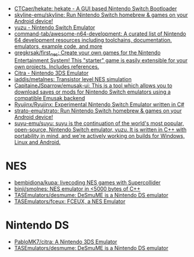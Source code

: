 - [[https://github.com/CTCaer/hekate][CTCaer/hekate: hekate - A GUI based Nintendo Switch Bootloader]]
- [[https://github.com/skyline-emu/skyline][skyline-emu/skyline: Run Nintendo Switch homebrew & games on your Android device!]]
- [[https://yuzu-emu.org/][yuzu - Nintendo Switch Emulator]]
- [[https://github.com/command-tab/awesome-n64-development][command-tab/awesome-n64-development: A curated list of Nintendo 64 development resources including toolchains, documentation, emulators, example code, and more]]
- [[https://github.com/gregkrsak/first_nes][gregkrsak/first_nes: Create your own games for the Nintendo Entertainment System! This "starter" game is easily extensible for your own projects. Includes references.]]
- [[https://citra-emu.org/][Citra - Nintendo 3DS Emulator]]
- [[https://github.com/iaddis/metalnes][iaddis/metalnes: Transistor level NES simulation]]
- [[https://github.com/CapitaineJSparrow/emusak-ui][CapitaineJSparrow/emusak-ui: This is a tool which allows you to download saves or mods for Nintendo Switch emulators using a compatible Emusak backend]]
- [[https://github.com/Ryujinx/Ryujinx][Ryujinx/Ryujinx: Experimental Nintendo Switch Emulator written in C#]]
- [[https://github.com/strato-emu/strato][strato-emu/strato: Run Nintendo Switch homebrew & games on your Android device!]]
- [[https://github.com/suyu-emu/suyu][suyu-emu/suyu: suyu is the continuation of the world's most popular, open-source, Nintendo Switch emulator, yuzu. It is written in C++ with portability in mind, and we're actively working on builds for Windows, Linux and Android.]]

* NES
- [[https://github.com/bembidiona/kupa][bembidiona/kupa: livecoding NES games with Supercollider]]
- [[https://github.com/binji/smolnes][binji/smolnes: NES emulator in <5000 bytes of C++]]
- [[https://github.com/TASEmulators/desmume][TASEmulators/desmume: DeSmuME is a Nintendo DS emulator]]
- [[https://github.com/TASEmulators/fceux][TASEmulators/fceux: FCEUX, a NES Emulator]]

* Nintendo DS
- [[https://github.com/PabloMK7/citra][PabloMK7/citra: A Nintendo 3DS Emulator]]
- [[https://github.com/TASEmulators/desmume][TASEmulators/desmume: DeSmuME is a Nintendo DS emulator]]

